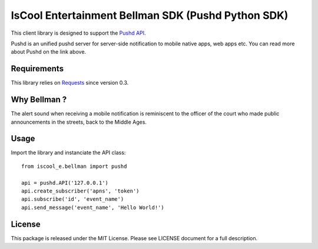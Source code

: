 IsCool Entertainment Bellman SDK (Pushd Python SDK)
===================================================
.. image:: https://badge.fury.io/py/iscool_e.bellman.png
    :target: http://badge.fury.io/py/iscool_e.bellman

This client library is designed to support the `Pushd API`_.

Pushd is an unified pushd server for server-side notification to mobile native apps, web apps etc. You can read more about Pushd on the link above.


Requirements
------------
This library relies on Requests_ since version 0.3.


Why Bellman ?
-------------
The alert sound when receiving a mobile notification is reminiscent to the officer of the court who made public announcements in the streets, back to the Middle Ages.


Usage
-----

Import the library and instanciate the API class::

    from iscool_e.bellman import pushd
    
    api = pushd.API('127.0.0.1')
    api.create_subscriber('apns', 'token')
    api.subscribe('id', 'event_name')
    api.send_message('event_name', 'Hello World!')


License
-------

This package is released under the MIT License.
Please see LICENSE document for a full description.

.. _`Pushd API`: http://github.com/rs/pushd
.. _Requests: http://github.com/kennethreitz/requests
